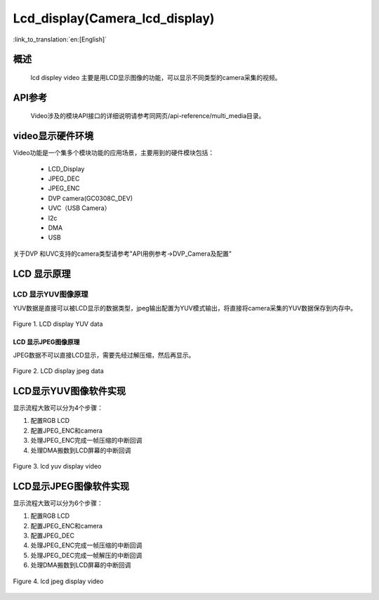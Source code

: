 Lcd_display(Camera_lcd_display)
========================

:link_to_translation:`en:[English]`

概述
""""""""""""""""""""""""""

	lcd displey video 主要是用LCD显示图像的功能，可以显示不同类型的camera采集的视频。

API参考
""""""""""""""""""""""""""
	Video涉及的模块API接口的详细说明请参考同网页/api-reference/multi_media目录。

video显示硬件环境
""""""""""""""""""""""""""

Video功能是一个集多个模块功能的应用场景，主要用到的硬件模块包括：

 - LCD_Display
 - JPEG_DEC
 - JPEG_ENC
 - DVP camera(GC0308C_DEV)
 - UVC（USB Camera）
 - I2c
 - DMA
 - USB

关于DVP 和UVC支持的camera类型请参考"API用例参考->DVP_Camera及配置"

LCD 显示原理
""""""""""""""""""""""""""

LCD 显示YUV图像原理
---------------------------

YUV数据是直接可以被LCD显示的数据类型，jpeg输出配置为YUV模式输出，将直接将camera采集的YUV数据保存到内存中。

.. figure:: ../../../_static/lcd_disp_yuv_simple.png
    :align: center
    :alt: 
    :figclass: align-center

    Figure 1. LCD display YUV data

LCD 显示JPEG图像原理
***************************

JPEG数据不可以直接LCD显示，需要先经过解压缩，然后再显示。

.. figure:: ../../../_static/lcd_disp_jpeg_simple.png
    :align: center
    :alt: 
    :figclass: align-center

    Figure 2. LCD display jpeg data


LCD显示YUV图像软件实现
""""""""""""""""""""""""""

显示流程大致可以分为4个步骤：

1)	配置RGB LCD

2)	配置JPEG_ENC和camera

3)	处理JPEG_ENC完成一帧压缩的中断回调

4)	处理DMA搬数到LCD屏幕的中断回调

.. figure:: ../../../_static/lcd_disp_yuv.png
    :align: center
    :alt: 
    :figclass: align-center

    Figure 3. lcd yuv display video


LCD显示JPEG图像软件实现
""""""""""""""""""""""""""

显示流程大致可以分为6个步骤：

1)	配置RGB LCD

2)	配置JPEG_ENC和camera

3)	配置JPEG_DEC

4)	处理JPEG_ENC完成一帧压缩的中断回调

5)	处理JPEG_DEC完成一帧解压的中断回调

6)	处理DMA搬数到LCD屏幕的中断回调

.. figure:: ../../../_static/lcd_disp_jpeg.png
    :align: center
    :alt: 
    :figclass: align-center

    Figure 4. lcd jpeg display video

